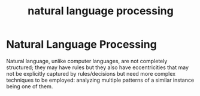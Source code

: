 :PROPERTIES:
:ID:       20230713T150554.400026
:END:
#+title: natural language processing

* Natural Language Processing

Natural language, unlike computer languages, are not completely structured; they may have rules but they also have eccentricities that may not be explicitly captured by rules/decisions but need more complex techniques to be employed: analyzing multiple patterns of a similar instance being one of them.


